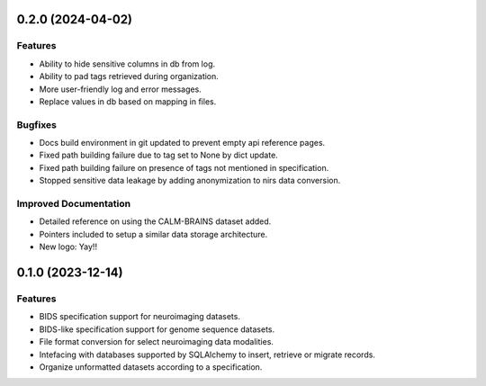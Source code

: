 0.2.0 (2024-04-02)
==================

Features
--------

- Ability to hide sensitive columns in db from log.
- Ability to pad tags retrieved during organization.
- More user-friendly log and error messages.
- Replace values in db based on mapping in files.


Bugfixes
--------

- Docs build environment in git updated to prevent empty api reference pages.
- Fixed path building failure due to tag set to None by dict update.
- Fixed path building failure on presence of tags not mentioned in specification.
- Stopped sensitive data leakage by adding anonymization to nirs data conversion.


Improved Documentation
----------------------

- Detailed reference on using the CALM-BRAINS dataset added.
- Pointers included to setup a similar data storage architecture.
- New logo: Yay!!


0.1.0 (2023-12-14)
==================

Features
--------

- BIDS specification support for neuroimaging datasets.
- BIDS-like specification support for genome sequence datasets.
- File format conversion for select neuroimaging data modalities.
- Intefacing with databases supported by SQLAlchemy to insert, retrieve or migrate records.
- Organize unformatted datasets according to a specification.
